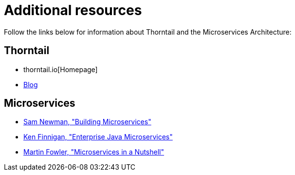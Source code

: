 
[id='additional-resources_{context}']
= Additional resources

Follow the links below for information about Thorntail and the Microservices Architecture:

[discrete]
== Thorntail

* thorntail.io[Homepage]
* https://thorntail.io/archive/[Blog]

[discrete]
== Microservices

* http://shop.oreilly.com/product/0636920033158.do[Sam Newman, "Building Microservices"]
* https://www.manning.com/books/enterprise-java-microservices[Ken Finnigan, "Enterprise Java Microservices"]
* https://www.thoughtworks.com/de/insights/blog/microservices-nutshell[Martin Fowler, "Microservices in a Nutshell"]


